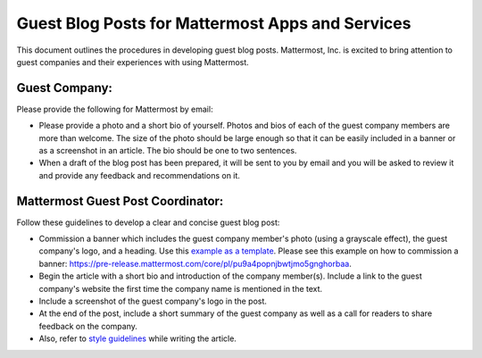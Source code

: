 Guest Blog Posts for Mattermost Apps and Services
===============================================================

This document outlines the procedures in developing guest blog posts. Mattermost, Inc. is excited to bring attention to guest companies and their experiences with using Mattermost.

Guest Company:
----------------------------

Please provide the following for Mattermost by email:

-	Please provide a photo and a short bio of yourself. Photos and bios of each of the guest company members are more than welcome. The size of the photo should be large enough so that it can be easily included in a banner or as a screenshot in an article. The bio should be one to two sentences.
-	When a draft of the blog post has been prepared, it will be sent to you by email and you will be asked to review it and provide any feedback and recommendations on it.

Mattermost Guest Post Coordinator:
--------------------------------------------------------

Follow these guidelines to develop a clear and concise guest blog post:

-	Commission a banner which includes the guest company member's photo (using a grayscale effect), the guest company's logo, and a heading. Use this `example as a template <https://about.mattermost.com/sourced-group-offers-mattermost-as-a-service-for-enterprises/>`_. Please see this example on how to commission a banner: https://pre-release.mattermost.com/core/pl/pu9a4popnjbwtjmo5gnghorbaa.
-	Begin the article with a short bio and introduction of the company member(s). Include a link to the guest company's website the first time the company name is mentioned in the text.
-	Include a screenshot of the guest company's logo in the post.
-	At the end of the post, include a short summary of the guest company as well as a call for readers to share feedback on the company.
- Also, refer to `style guidelines <https://docs.mattermost.com/process/marketing-guidelines.html>`_ while writing the article.

